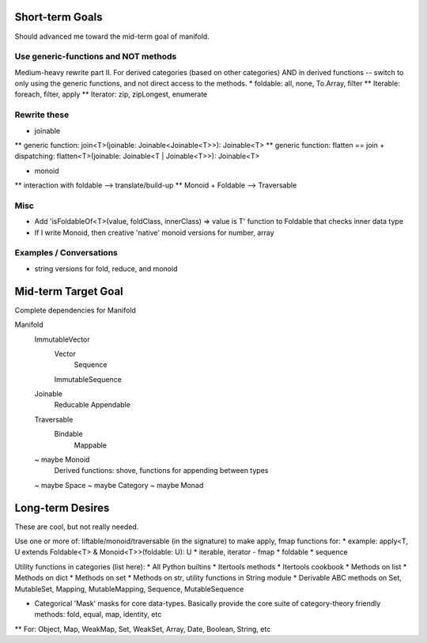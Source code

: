 Short-term Goals
===================
Should advanced me toward the mid-term goal of manifold.

Use generic-functions and NOT methods
---------------------------------------
Medium-heavy rewrite part II.
For derived categories (based on other categories) AND in derived functions -- switch to only using the generic functions, and not direct access to the methods.
* foldable: all, none, To.Array, filter
** Iterable: foreach, filter, apply
** Iterator: zip, zipLongest, enumerate


Rewrite these
-----------------
* joinable
** generic function: join<T>(joinable: Joinable<Joinable<T>>): Joinable<T>
** generic function: flatten == join + dispatching: flatten<T>(joinable: Joinable<T | Joinable<T>>): Joinable<T>

* monoid
** interaction with foldable --> translate/build-up
** Monoid + Foldable --> Traversable

Misc
---------
* Add 'isFoldableOf<T>(value, foldClass, innerClass) => value is T' function to Foldable that checks inner data type
* If I write Monoid, then creative 'native' monoid versions for number, array

Examples / Conversations
--------------------------
* string versions for fold, reduce, and monoid


Mid-term Target Goal
========================
Complete dependencies for Manifold

Manifold
	ImmutableVector
		Vector
			Sequence
		ImmutableSequence
	Joinable
		Reducable
		Appendable
	Traversable
		Bindable
			Mappable

	~ maybe Monoid
		Derived functions: shove, functions for appending between types
	~ maybe Space
	~ maybe Category
	~ maybe Monad




Long-term Desires
=======================
These are cool, but not really needed.

Use one or more of: liftable/monoid/traversable (in the signature) to make apply, fmap functions for:
* example: apply<T, U extends Foldable<T> & Monoid<T>>(foldable: U): U
* iterable, iterator - fmap
* foldable
* sequence

Utility functions in categories (list here):
* All Python builtins
* Itertools methods
* Itertools cookbook
* Methods on list
* Methods on dict
* Methods on set
* Methods on str, utility functions in String module
* Derivable ABC methods on Set, MutableSet, Mapping, MutableMapping, Sequence, MutableSequence

* Categorical 'Mask' masks for core data-types. Basically provide the core suite of category-theory friendly methods: fold, equal, map, identity, etc
** For: Object, Map, WeakMap, Set, WeakSet, Array, Date, Boolean, String, etc
